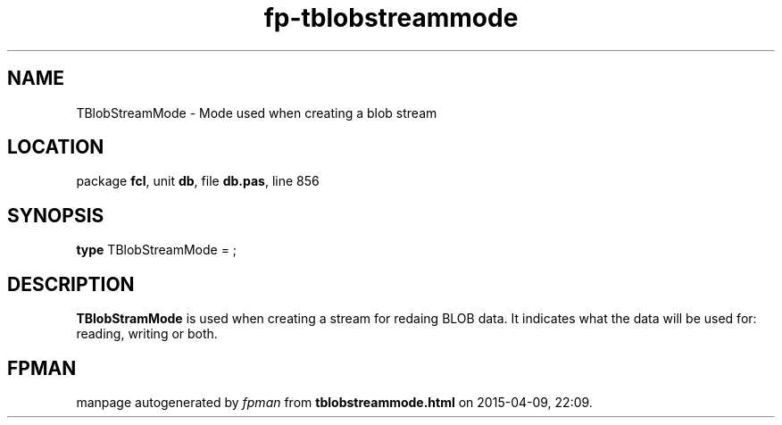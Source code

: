 .\" file autogenerated by fpman
.TH "fp-tblobstreammode" 3 "2014-03-14" "fpman" "Free Pascal Programmer's Manual"
.SH NAME
TBlobStreamMode - Mode used when creating a blob stream
.SH LOCATION
package \fBfcl\fR, unit \fBdb\fR, file \fBdb.pas\fR, line 856
.SH SYNOPSIS
\fBtype\fR TBlobStreamMode = ;
.SH DESCRIPTION
\fBTBlobStramMode\fR is used when creating a stream for redaing BLOB data. It indicates what the data will be used for: reading, writing or both.


.SH FPMAN
manpage autogenerated by \fIfpman\fR from \fBtblobstreammode.html\fR on 2015-04-09, 22:09.

